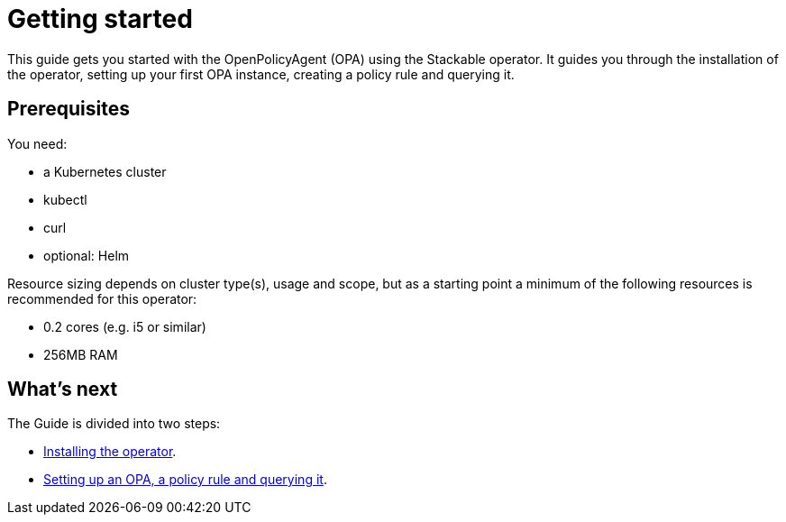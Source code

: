 = Getting started
:description: Get started with OPA using Stackable Operator. Install, set up OPA, create a policy rule, and query it in Kubernetes.

This guide gets you started with the OpenPolicyAgent (OPA) using the Stackable operator.
It guides you through the installation of the operator, setting up your first OPA instance, creating a policy rule and querying it.

== Prerequisites

You need:

* a Kubernetes cluster
* kubectl
* curl
* optional: Helm

Resource sizing depends on cluster type(s), usage and scope, but as a starting point a minimum of the following resources is recommended for this operator:

* 0.2 cores (e.g. i5 or similar)
* 256MB RAM

== What's next

The Guide is divided into two steps:

* xref:getting_started/installation.adoc[Installing the operator].
* xref:getting_started/first_steps.adoc[Setting up an OPA, a policy rule and querying it].
